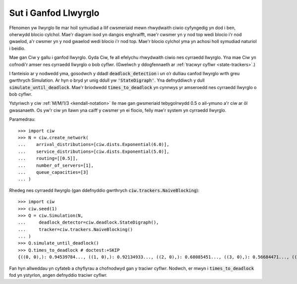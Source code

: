 .. _detect-deadlock:

=====================
Sut i Ganfod Llwyrglo
=====================

Ffenomen yw llwyrglo lle mar holl symudiad a llif cwsmeriaid mewn rhwydwaith ciwio cyfyngedig yn dod i ben, oherwydd blocio cylchol.
Mae'r diagram isod yn dangos enghraifft, mae'r cwsmer yn y nod top wedi blocio i'r nod gwaelod, a'r cwsmer yn y nod gwaelod wedi blocio i'r nod top.
Mae'r blocio cylchol yma yn achosi holl symudiad naturiol i beidio.

.. image:: ../_static/2nodesindeadlock.svg
   :alt: Rhwydwaith ciwio 2 node mewn llwyrglo.
   :align: center

Mae gan Ciw y gallu i ganfod llwyrglo.
Gyda Ciw, fe all efelychu rhwydwaith ciwio nes cyrraedd llwyrglo.
Yna mae Ciw yn cofnodi'r amser nes cyrraedd llwyrglo o bob cyflwr.
(Gwelwch y ddogfennaeth ar :ref:`tracwyr cyflwr <state-trackers>`.)

I fanteisio ar y nodwedd yma, gosodwch y ddadl :code:`deadlock_detection` i un o’r dulliau canfod llwyrglo wrth greu gwrthrych Simulation.
Ar hyn o bryd yr unig ddull yw :code:`'StateDigraph'`.
Yna defnyddiwch y dull :code:`simulate_until_deadlock`.
Mae'r briodwedd :code:`times_to_deadlock` yn cynnwys yr amseroedd nes cyrraedd llwyrglo o bob cyflwr.

Ystyriwch y ciw :ref:`M/M/1/3 <kendall-notation>` lle mae gan gwsmeriaid tebygolrwydd 0.5 o ail-ymuno a'r ciw ar ôl gwasanaeth.
Os yw'r ciw yn llawn yna caiff y cwsmer yn ei flocio, felly mae'r system yn cyrraedd llwyrglo.

Paramedrau::

    >>> import ciw
    >>> N = ciw.create_network(
    ...    arrival_distributions=[ciw.dists.Exponential(6.0)],
    ...    service_distributions=[ciw.dists.Exponential(5.0)],
    ...    routing=[[0.5]],
    ...    number_of_servers=[1],
    ...    queue_capacities=[3]
    ... )

Rhedeg nes cyrraedd llwyrglo (gan ddefnyddio gwrthrych :code:`ciw.trackers.NaiveBlocking`)::

    >>> import ciw
    >>> ciw.seed(1)
    >>> Q = ciw.Simulation(N,
    ...     deadlock_detector=ciw.deadlock.StateDigraph(),
    ...     tracker=ciw.trackers.NaiveBlocking()
    ... )
    >>> Q.simulate_until_deadlock()
    >>> Q.times_to_deadlock # doctest:+SKIP
    {((0, 0),): 0.94539784..., ((1, 0),): 0.92134933..., ((2, 0),): 0.68085451..., ((3, 0),): 0.56684471..., ((3, 1),): 0.0, ((4, 0),): 0.25332344...}

Fan hyn allweddau yn cyfateb a chyflyrau a chofnodwyd gan y traciwr cyflwr. Nodwch, er mwyn i :code:`times_to_deadlock` fod yn ystyrlon, angen defnyddio traciwr cyflwr.


